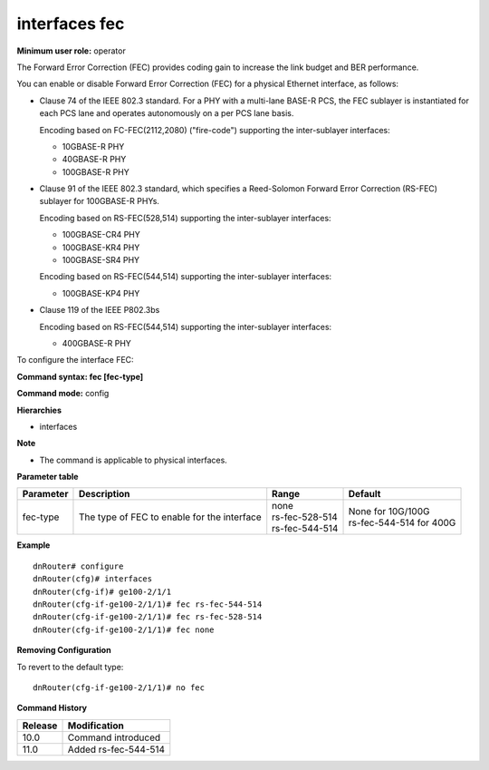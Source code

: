 interfaces fec
--------------

**Minimum user role:** operator

The Forward Error Correction (FEC) provides coding gain to increase the link budget and BER performance.

You can enable or disable Forward Error Correction (FEC) for a physical Ethernet interface, as follows:

-	Clause 74 of the IEEE 802.3 standard. For a PHY with a multi-lane BASE-R PCS, the FEC sublayer is instantiated for each PCS lane and operates autonomously on a per PCS lane basis.

	Encoding based on FC-FEC(2112,2080) ("fire-code") supporting the inter-sublayer interfaces:

	-	10GBASE-R PHY
	-	40GBASE-R PHY
	-	100GBASE-R PHY
-	Clause 91 of the IEEE 802.3 standard, which specifies a Reed-Solomon Forward Error Correction (RS-FEC) sublayer for 100GBASE-R PHYs.

	Encoding based on RS-FEC(528,514) supporting the inter-sublayer interfaces:

	-	100GBASE-CR4 PHY
	-	100GBASE-KR4 PHY
	-	100GBASE-SR4 PHY

	Encoding based on RS-FEC(544,514) supporting the inter-sublayer interfaces:

	-	100GBASE-KP4 PHY
-	Clause 119 of the IEEE P802.3bs

	Encoding based on RS-FEC(544,514) supporting the inter-sublayer interfaces:

	-	400GBASE-R PHY

To configure the interface FEC:

**Command syntax: fec [fec-type]**

**Command mode:** config

**Hierarchies**

- interfaces

**Note**

- The command is applicable to physical interfaces.

**Parameter table**

+-----------+---------------------------------------------+--------------------+-----------------------------+
| Parameter | Description                                 | Range              | Default                     |
+===========+=============================================+====================+=============================+
| fec-type  | The type of FEC to enable for the interface | | none             | | None for 10G/100G         |
|           |                                             | | rs-fec-528-514   | | rs-fec-544-514 for 400G   |
|           |                                             | | rs-fec-544-514   |                             |
+-----------+---------------------------------------------+--------------------+-----------------------------+

**Example**
::

    dnRouter# configure
    dnRouter(cfg)# interfaces
    dnRouter(cfg-if)# ge100-2/1/1
    dnRouter(cfg-if-ge100-2/1/1)# fec rs-fec-544-514
    dnRouter(cfg-if-ge100-2/1/1)# fec rs-fec-528-514
    dnRouter(cfg-if-ge100-2/1/1)# fec none


**Removing Configuration**

To revert to the default type:
::

    dnRouter(cfg-if-ge100-2/1/1)# no fec

**Command History**

+---------+----------------------+
| Release | Modification         |
+=========+======================+
| 10.0    | Command introduced   |
+---------+----------------------+
| 11.0    | Added rs-fec-544-514 |
+---------+----------------------+
